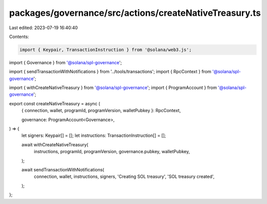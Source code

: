 packages/governance/src/actions/createNativeTreasury.ts
=======================================================

Last edited: 2023-07-19 16:40:40

Contents:

.. code-block:: ts

    import { Keypair, TransactionInstruction } from '@solana/web3.js';

import { Governance } from '@solana/spl-governance';

import { sendTransactionWithNotifications } from '../tools/transactions';
import { RpcContext } from '@solana/spl-governance';

import { withCreateNativeTreasury } from '@solana/spl-governance';
import { ProgramAccount } from '@solana/spl-governance';

export const createNativeTreasury = async (
  { connection, wallet, programId, programVersion, walletPubkey }: RpcContext,

  governance: ProgramAccount<Governance>,
) => {
  let signers: Keypair[] = [];
  let instructions: TransactionInstruction[] = [];

  await withCreateNativeTreasury(
    instructions,
    programId,
    programVersion,
    governance.pubkey,
    walletPubkey,
  );

  await sendTransactionWithNotifications(
    connection,
    wallet,
    instructions,
    signers,
    'Creating SOL treasury',
    'SOL treasury created',
  );
};


